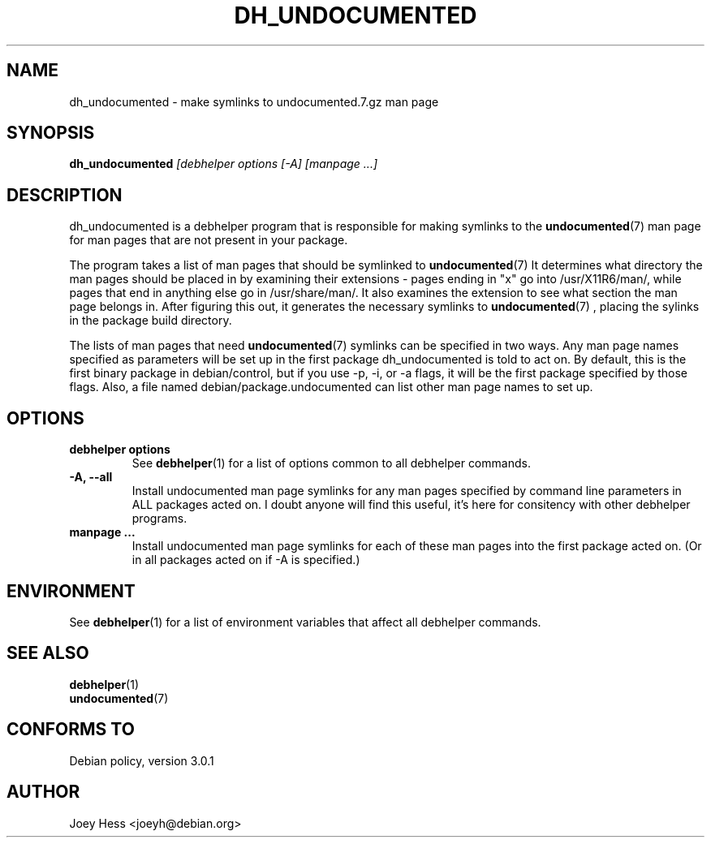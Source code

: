 .TH DH_UNDOCUMENTED 1 "" "Debhelper Commands" "Debhelper Commands"
.SH NAME
dh_undocumented \- make symlinks to undocumented.7.gz man page
.SH SYNOPSIS
.B dh_undocumented
.I "[debhelper options [-A] [manpage ...]"
.SH "DESCRIPTION"
dh_undocumented is a debhelper program that is responsible for making
symlinks to the
.BR undocumented (7)
man page for man pages that are not present in your package.
.P
The program takes a list of man pages that should be symlinked to
.BR undocumented (7)
It determines what directory the man pages should be placed in by examining
their extensions - pages ending in "x" go into /usr/X11R6/man/, while pages
that end in anything else go in /usr/share/man/. It also examines the extension
to see what section the man page belongs in. After figuring this out, it
generates the necessary symlinks to
.BR undocumented (7)
, placing the sylinks in the package build directory.
.P
The lists of man pages that need
.BR undocumented (7)
symlinks can be specified in two ways. Any man page names specified as
parameters will be set up in the first package dh_undocumented is told
to act on. By default, this is the first binary package in debian/control,
but if you use -p, -i, or -a flags, it will be the first package specified
by those flags.
Also, a file named debian/package.undocumented can list other man page names
to set up.
.SH OPTIONS
.TP
.TP
.B debhelper options
See
.BR debhelper (1)
for a list of options common to all debhelper commands.
.TP
.B \-A, \--all
Install undocumented man page symlinks for any man pages specified by
command line parameters in ALL packages acted on. I doubt anyone will find
this useful, it's here for consitency with other debhelper programs.
.TP
.B manpage ...
Install undocumented man page symlinks for each of these man pages
into the first package acted on. (Or in all packages acted on if -A is
specified.)
.SH ENVIRONMENT
See
.BR debhelper (1)
for a list of environment variables that affect all debhelper commands.
.SH "SEE ALSO"
.TP
.BR debhelper (1)
.TP
.BR undocumented (7)
.SH "CONFORMS TO"
Debian policy, version 3.0.1
.SH AUTHOR
Joey Hess <joeyh@debian.org>
